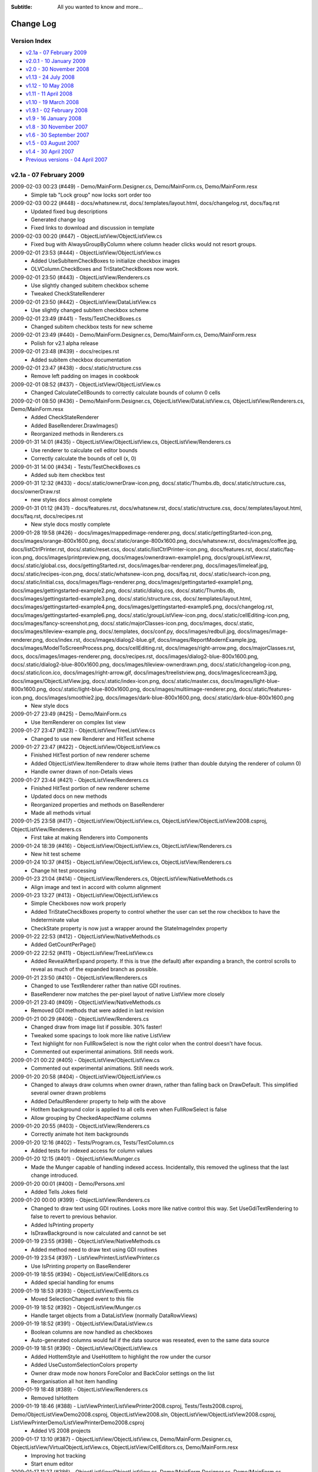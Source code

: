 .. -*- coding: UTF-8 -*-

:Subtitle: All you wanted to know and more...

.. _changelog:

Change Log
==========

Version Index
-------------
* `v2.1a - 07 February 2009`_
* `v2.0.1 - 10 January 2009`_
* `v2.0 - 30 November 2008`_
* `v1.13 - 24 July 2008`_
* `v1.12 - 10 May 2008`_
* `v1.11 - 11 April 2008`_
* `v1.10 - 19 March 2008`_
* `v1.9.1 - 02 February 2008`_
* `v1.9 - 16 January 2008`_
* `v1.8 - 30 November 2007`_
* `v1.6 - 30 September 2007`_
* `v1.5 - 03 August 2007`_
* `v1.4 - 30 April 2007`_
* `Previous versions - 04 April 2007`_


v2.1a - 07 February 2009
------------------------

2009-02-03 00:23 (#449) - Demo/MainForm.Designer.cs, Demo/MainForm.cs, Demo/MainForm.resx
  - Simple tab "Lock group" now locks sort order too

2009-02-03 00:22 (#448) - docs/whatsnew.rst, docs/.templates/layout.html, docs/changelog.rst, docs/faq.rst
  - Updated fixed bug descriptions
  - Generated change log
  - Fixed links to download and discussion in template

2009-02-03 00:20 (#447) - ObjectListView/ObjectListView.cs
  - Fixed bug with AlwaysGroupByColumn where column header clicks would not resort groups.

2009-02-01 23:53 (#444) - ObjectListView/ObjectListView.cs
  - Added UseSubItemCheckBoxes to initialize checkbox images
  - OLVColumn.CheckBoxes and TriStateCheckBoxes now work.

2009-02-01 23:50 (#443) - ObjectListView/Renderers.cs
  - Use slightly changed subitem checkbox scheme
  - Tweaked CheckStateRenderer

2009-02-01 23:50 (#442) - ObjectListView/DataListView.cs
  - Use slightly changed subitem checkbox scheme

2009-02-01 23:49 (#441) - Tests/TestCheckBoxes.cs
  - Changed subitem checkbox tests for new scheme

2009-02-01 23:49 (#440) - Demo/MainForm.Designer.cs, Demo/MainForm.cs, Demo/MainForm.resx
  - Polish for v2.1 alpha release

2009-02-01 23:48 (#439) - docs/recipes.rst
  - Added subitem checkbox documentation

2009-02-01 23:47 (#438) - docs/.static/structure.css
  - Remove left padding on images in cookbook

2009-02-01 08:52 (#437) - ObjectListView/ObjectListView.cs
  - Changed CalculateCellBounds to correctly calculate bounds of column 0 cells

2009-02-01 08:50 (#436) - Demo/MainForm.Designer.cs, ObjectListView/DataListView.cs, ObjectListView/Renderers.cs, Demo/MainForm.resx
  - Added CheckStateRenderer
  - Added BaseRenderer.DrawImages()
  - Reorganized methods in Renderers.cs

2009-01-31 14:01 (#435) - ObjectListView/ObjectListView.cs, ObjectListView/Renderers.cs
  - Use renderer to calculate cell editor bounds
  - Correctly calculate the bounds of cell (x, 0)

2009-01-31 14:00 (#434) - Tests/TestCheckBoxes.cs
  - Added sub item checkbox test

2009-01-31 12:32 (#433) - docs/.static/ownerDraw-icon.png, docs/.static/Thumbs.db, docs/.static/structure.css, docs/ownerDraw.rst
  - new styles docs almost complete

2009-01-31 01:12 (#431) - docs/features.rst, docs/whatsnew.rst, docs/.static/structure.css, docs/.templates/layout.html, docs/faq.rst, docs/recipes.rst
  - New style docs mostly complete

2009-01-28 19:58 (#426) - docs/images/mappedimage-renderer.png, docs/.static/gettingStarted-icon.png, docs/images/orange-800x1600.png, docs/.static/orange-800x1600.png, docs/whatsnew.rst, docs/images/coffee.jpg, docs/listCtrlPrinter.rst, docs/.static/reset.css, docs/.static/listCtrlPrinter-icon.png, docs/features.rst, docs/.static/faq-icon.png, docs/images/printpreview.png, docs/images/ownerdrawn-example1.png, docs/groupListView.rst, docs/.static/global.css, docs/gettingStarted.rst, docs/images/bar-renderer.png, docs/images/limeleaf.jpg, docs/.static/recipes-icon.png, docs/.static/whatsnew-icon.png, docs/faq.rst, docs/.static/search-icon.png, docs/.static/initial.css, docs/images/flags-renderer.png, docs/images/gettingstarted-example1.png, docs/images/gettingstarted-example2.png, docs/.static/dialog.css, docs/.static/Thumbs.db, docs/images/gettingstarted-example3.png, docs/.static/structure.css, docs/.templates/layout.html, docs/images/gettingstarted-example4.png, docs/images/gettingstarted-example5.png, docs/changelog.rst, docs/images/gettingstarted-example6.png, docs/.static/groupListView-icon.png, docs/.static/cellEditing-icon.png, docs/images/fancy-screenshot.png, docs/.static/majorClasses-icon.png, docs/images, docs/.static, docs/images/tileview-example.png, docs/.templates, docs/conf.py, docs/images/redbull.jpg, docs/images/image-renderer.png, docs/index.rst, docs/images/dialog2-blue.gif, docs/images/ReportModernExample.jpg, docs/images/ModelToScreenProcess.png, docs/cellEditing.rst, docs/images/right-arrow.png, docs/majorClasses.rst, docs, docs/images/images-renderer.png, docs/recipes.rst, docs/images/dialog2-blue-800x1600.png, docs/.static/dialog2-blue-800x1600.png, docs/images/tileview-ownerdrawn.png, docs/.static/changelog-icon.png, docs/.static/icon.ico, docs/images/right-arrow.gif, docs/images/treelistview.png, docs/images/icecream3.jpg, docs/images/ObjectListView.jpg, docs/.static/index-icon.png, docs/.static/master.css, docs/images/light-blue-800x1600.png, docs/.static/light-blue-800x1600.png, docs/images/multiimage-renderer.png, docs/.static/features-icon.png, docs/images/smoothie2.jpg, docs/images/dark-blue-800x1600.png, docs/.static/dark-blue-800x1600.png
  - New style docs

2009-01-27 23:49 (#425) - Demo/MainForm.cs
  - Use ItemRenderer on complex list view

2009-01-27 23:47 (#423) - ObjectListView/TreeListView.cs
  - Changed to use new Renderer and HitTest scheme

2009-01-27 23:47 (#422) - ObjectListView/ObjectListView.cs
  - Finished HitTest portion of new renderer scheme
  - Added ObjectListView.ItemRenderer to draw whole items (rather than double dutying the renderer of column 0)
  - Handle owner drawn of non-Details views

2009-01-27 23:44 (#421) - ObjectListView/Renderers.cs
  - Finished HitTest portion of new renderer scheme
  - Updated docs on new methods
  - Reorganized properties and methods on BaseRenderer
  - Made all methods virtual

2009-01-25 23:58 (#417) - ObjectListView/ObjectListView.cs, ObjectListView/ObjectListView2008.csproj, ObjectListView/Renderers.cs
  - First take at making Renderers into Components

2009-01-24 18:39 (#416) - ObjectListView/ObjectListView.cs, ObjectListView/Renderers.cs
  - New hit test scheme

2009-01-24 10:37 (#415) - ObjectListView/ObjectListView.cs, ObjectListView/Renderers.cs
  - Change hit test processing

2009-01-23 21:04 (#414) - ObjectListView/Renderers.cs, ObjectListView/NativeMethods.cs
  - Align image and text in accord with column alignment

2009-01-23 13:27 (#413) - ObjectListView/ObjectListView.cs
  - Simple Checkboxes now work properly
  - Added TriStateCheckBoxes property to control whether the user can set the row checkbox to have the Indeterminate value
  - CheckState property is now just a wrapper around the StateImageIndex property

2009-01-22 22:53 (#412) - ObjectListView/NativeMethods.cs
  - Added GetCountPerPage()

2009-01-22 22:52 (#411) - ObjectListView/TreeListView.cs
  - Added RevealAfterExpand property. If this is true (the default) after expanding a branch, the control scrolls to reveal as much of the expanded branch as possible.

2009-01-21 23:50 (#410) - ObjectListView/Renderers.cs
  - Changed to use TextRenderer rather than native GDI routines.
  - BaseRenderer now matches the per-pixel layout of native ListView more closely

2009-01-21 23:40 (#409) - ObjectListView/NativeMethods.cs
  - Removed GDI methods that were added in last revision

2009-01-21 00:29 (#406) - ObjectListView/Renderers.cs
  - Changed draw from image list if possible. 30% faster!
  - Tweaked some spacings to look more like native ListView
  - Text highlight for non FullRowSelect is now the right color when the control doesn't have focus.
  - Commented out experimental animations. Still needs work.

2009-01-21 00:22 (#405) - ObjectListView/ObjectListView.cs
  - Commented out experimental animations. Still needs work.

2009-01-20 20:58 (#404) - ObjectListView/ObjectListView.cs
  - Changed to always draw columns when owner drawn, rather than falling back on DrawDefault. This simplified several owner drawn problems
  - Added DefaultRenderer property to help with the above
  - HotItem background color is applied to all cells even when FullRowSelect is false
  - Allow grouping by CheckedAspectName columns

2009-01-20 20:55 (#403) - ObjectListView/Renderers.cs
  - Correctly animate hot item backgrounds

2009-01-20 12:16 (#402) - Tests/Program.cs, Tests/TestColumn.cs
  - Added tests for indexed access for column values

2009-01-20 12:15 (#401) - ObjectListView/Munger.cs
  - Made the Munger capable of handling indexed access. Incidentally, this removed the ugliness that the last change introduced.

2009-01-20 00:01 (#400) - Demo/Persons.xml
  - Added Tells Jokes field

2009-01-20 00:00 (#399) - ObjectListView/Renderers.cs
  - Changed to draw text using GDI routines. Looks more like native control this way. Set UseGdiTextRendering to false to revert to previous behavior.
  - Added IsPrinting property
  - IsDrawBackground is now calculated and cannot be set

2009-01-19 23:55 (#398) - ObjectListView/NativeMethods.cs
  - Added method need to draw text using GDI routines

2009-01-19 23:54 (#397) - ListViewPrinter/ListViewPrinter.cs
  - Use IsPrinting property on BaseRenderer

2009-01-19 18:55 (#394) - ObjectListView/CellEditors.cs
  - Added special handling for enums

2009-01-19 18:53 (#393) - ObjectListView/Events.cs
  - Moved SelectionChanged event to this file

2009-01-19 18:52 (#392) - ObjectListView/Munger.cs
  - Handle target objects from a DataListView (normally DataRowViews)

2009-01-19 18:52 (#391) - ObjectListView/DataListView.cs
  - Boolean columns are now handled as checkboxes
  - Auto-generated columns would fail if the data source was reseated, even to the same data source

2009-01-19 18:51 (#390) - ObjectListView/ObjectListView.cs
  - Added HotItemStyle and UseHotItem to highlight the row under the cursor
  - Added UseCustomSelectionColors property
  - Owner draw mode now honors ForeColor and BackColor settings on the list
  - Reorganisation all hot item handling

2009-01-19 18:48 (#389) - ObjectListView/Renderers.cs
  - Removed IsHotItem

2009-01-19 18:46 (#388) - ListViewPrinter/ListViewPrinter2008.csproj, Tests/Tests2008.csproj, Demo/ObjectListViewDemo2008.csproj, ObjectListView2008.sln, ObjectListView/ObjectListView2008.csproj, ListViewPrinterDemo/ListViewPrinterDemo2008.csproj
  - Added VS 2008 projects

2009-01-17 13:10 (#387) - ObjectListView/ObjectListView.cs, Demo/MainForm.Designer.cs, ObjectListView/VirtualObjectListView.cs, ObjectListView/CellEditors.cs, Demo/MainForm.resx
  - Improving hot tracking
  - Start enum editor

2009-01-17 11:27 (#386) - ObjectListView/ObjectListView.cs, Demo/MainForm.Designer.cs, Demo/MainForm.cs, ObjectListView/Renderers.cs
  - Polishing subitem checkboxes

2009-01-17 00:04 (#385) - ObjectListView/ObjectListView.cs, Demo/MainForm.Designer.cs, Demo/MainForm.cs, Demo/MainForm.resx
  - Checkboxes on subitems. Take I complete

2009-01-16 10:21 (#381) - ObjectListView/Renderers.cs
  - Changed the vertical position of owner drawn checkboxes a little

2009-01-16 10:20 (#380) - ObjectListView/ObjectListView.cs, ObjectListView/CellEditors.cs
  - Changed to use EditorRegistry

2009-01-15 19:57 (#379) - ObjectListView/ObjectListView.cs, ObjectListView/VirtualObjectListView.cs, ObjectListView/Renderers.cs
  - First take at animated hot tracking

2009-01-15 16:14 (#378) - ObjectListView/TreeListView.cs
  - Changed TreeRenderer to work with visual styles are disabled

2009-01-11 11:56 (#377) - ObjectListView/ObjectListView.cs
  - Changed to use Equals() method rather than == to compare model objects.



v2.0.1 - 10 January 2009
------------------------

2009-01-10 17:20 (#374) - ObjectListView/Properties/AssemblyInfo.cs
  - Updated to version 2.0.1

2009-01-10 17:07 (#373) - ObjectListView/ObjectListView.cs
  - Made FinishCellEditing public

2009-01-08 23:28 (#372) - Demo/MainForm.Designer.cs, Demo/MainForm.cs, Demo/ObjectListViewDemo.csproj
  - Handle right click on complex list to show EnsureGroupVisible() in action

2009-01-08 23:27 (#371) - ObjectListView/ObjectListView.cs
  - Added EnsureGroupVisible()

2009-01-08 23:26 (#370) - ObjectListView/NativeMethods.cs
  - Added Scroll() method

2009-01-08 18:58 (#369) - Demo/Persons.xml
  - Made one name longer to test cell wrapping

2009-01-08 18:57 (#368) - ObjectListView/ObjectListView.cs
  - Fixed long-standing "multiple columns generated" problem. Thanks to pinkjones for his help with solving this one!
  - Made all public and protected methods virtual
  - PossibleFinishCellEditing and CancelCellEditing are now public

2009-01-08 18:51 (#367) - ObjectListView/TreeListView.cs
  - Made all public and protected methods virtual
  - Changed some classes from 'internal' to 'protected' so that they can be accessed by subclasses of TreeListView.

2009-01-08 18:50 (#366) - ObjectListView/Renderers.cs
  - Made all public and protected methods virtual

2009-01-08 18:50 (#365) - ObjectListView/DataListView.cs, ObjectListView/TypedObjectListView.cs, ObjectListView/VirtualObjectListView.cs, ObjectListView/FastObjectListView.cs
  - Made all public and protected methods virtual

2008-12-29 12:17 (#364) - ObjectListView/Renderers.cs
  - Render text correctly when HideSelection is true.

2008-12-29 12:16 (#363) - ObjectListView/TreeListView.cs
  - Minor documentation change

2008-12-29 11:18 (#362) - ObjectListView/ObjectListView.cs
  - Added Description for RowHeight property

2008-12-29 11:17 (#361) - ObjectListView/Renderers.cs
  - BaseRenderer now works correctly in all Views

2008-12-23 23:10 (#360) - ObjectListView/TreeListView.cs
  - Added UseWaitCursorWhenExpanding property
  - Fixed connection line problem when there is only a single root
  - Made TreeRenderer public so that it can be subclassed

2008-12-23 23:08 (#359) - ObjectListView/Renderers.cs
  - Fixed two small bugs in BarRenderer

2008-12-23 00:41 (#358) - ObjectListView/TreeListView.cs
  - Added LinePen property to TreeRenderer to allow the connection drawing pen to be changed
  - Fixed some rendering issues where the text highlight rect was miscalculated
  - Correctly draw connections for single root object

2008-12-23 00:39 (#357) - ObjectListView/Renderers.cs
  - Fixed bug with calculating the height of a custom bar
  - Added a little more space between icon and text

2008-12-23 00:38 (#356) - Demo/MainForm.cs
  - Added comment about how to use LinePen for a TreeRenderer

2008-12-21 00:23 (#355) - ObjectListView/Comparers.cs
  - Fixed bug with group comparisons when a group key was null (SF#2445761)

2008-12-20 23:59 (#353) - ObjectListView/ObjectListView.cs
  - Fixed bug with group comparisons when a group key was null (SF#2445761)

2008-12-20 00:01 (#352) - ObjectListView/ObjectListView.cs
  - Fixed bug with space filling columns and layout events
  - Fixed RowHeight so that it only changes the row height, not the width of the images.

2008-12-19 22:14 (#351) - ListViewPrinter/BrushPenData.cs, ListViewPrinter/ListViewPrinter.cs
  - Hide all obsolete properties from the code generator
  - Correctly set the default value of colors to be Color.Empty

2008-12-10 15:17 (#346) - Demo/MainForm.Designer.cs
  - Generated code no longer includes Color.Empty, since that is the default

2008-12-10 15:17 (#345) - Demo/MainForm.cs
  - Cleaned up TreeListView initialization

2008-12-10 15:16 (#344) - ObjectListView/TreeListView.cs
  - TreeListView now works even when it doesn't have a SmallImageList

2008-12-10 15:15 (#343) - ObjectListView/ObjectListView.cs
  - Handle Backspace key. Resets the seach-by-typing state without delay
  - Made some changes to the column collection editor to try and avoid the multiple column generation problem.
  - Column collection editor now shows the aspect name as well as the column name
  - Updated some documentation

2008-12-07 21:32 (#340) - Demo/MainForm.cs
  - Simplified initialization code

2008-12-07 20:37 (#339) - ObjectListView/VirtualObjectListView.cs
  - Trigger Before/AfterSearching events

2008-12-07 20:36 (#338) - ObjectListView/TreeListView.cs
  - Search-by-typing now works

2008-12-07 20:36 (#337) - ObjectListView/ObjectListView.cs
  - Search-by-typing now works when showing groups
  - Added BeforeSearching and AfterSearching events which are triggered when the user types into the list.
  - Added secondary sort information to Before/AfterSorting events
  - Reorganized group sorting code. Now triggers Sorting events.
  - Added GetItemIndexInDisplayOrder()
  - Tweaked in the interaction of the column editor with the IDE so that we (normally) don't rely on a hack to find the owning ObjectListView
  - Changed all 'DefaultValue(typeof(Color), "Empty")' to 'DefaultValue(typeof(Color), "")' since the first does not given Color.Empty as I thought, but the second does.

2008-12-07 20:34 (#335) - ObjectListView/Events.cs
  - Added BeforeSearching and AfterSearching events



v2.0 - 30 November 2008
-----------------------

2008-11-29 09:43 (#330) - Demo/MainForm.Designer.cs, Demo/MainForm.cs
  - Simplified Simple Tab by using CheckedAspectName

2008-11-29 09:43 (#329) - Tests/TestCheckBoxes.cs
  - Added tests for CheckedAspectName

2008-11-29 09:42 (#327) - ObjectListView/ObjectListView.cs
  - Added CheckedAspectName to simplify CheckBox handling
  - In the IDE, all ObjectListView behaviours now appear in a "Behavior - ObjectListView" category,

2008-11-29 09:41 (#326) - ObjectListView/HeaderControl.cs
  - Simplified implementation

2008-11-29 09:41 (#325) - ObjectListView/Events.cs
  - In the IDE, all ObjectListView behaviours now appear in a "Behavior - ObjectListView" category,

2008-11-29 08:38 (#324) - Demo/MainForm.Designer.cs, Demo/MainForm.cs, Demo/MainForm.resx
  - Added code that shows tooltips and custom selection colors

2008-11-29 08:36 (#323) - Tests/Program.cs, Tests/TestColumn.cs, Tests/TestSorting.cs
  - Added tests for updating values via OLVColumn

2008-11-28 18:26 (#322) - ObjectListView/Munger.cs, ObjectListView/ObjectListView.cs, ObjectListView/ObjectListView.csproj
  - Broke Reflection mechanism into Munger class

2008-11-28 13:54 (#320) - ObjectListView/NativeMethods.cs
  - Added WINDOWPOS
  - Remove several unused methods and corrected some return types [FXCOP]

2008-11-28 13:53 (#319) - ObjectListView/HeaderControl.cs
  - Made HeaderControl disposable [FXCCOP]
  - Changed several GetXXX() methods to properties [FXCCOP]

2008-11-28 13:51 (#318) - ObjectListView/Comparers.cs
  - Removed some redundant casts
  - Added StringComparison.CurrentCultureIgnoreCase to several string comparisons

2008-11-28 13:50 (#317) - ObjectListView/ObjectListView.cs
  - Fixed long standing bug with horizontal scrollbar when shrinking the window (thanks to Bartosz Borowik)
  - Fixed some more redundant casts [FXCOP]

2008-11-27 15:56 (#315) - ObjectListView/TreeListView.cs
  - Corrected calculation of expand/collapse icon (SF#2338819)
  - Fixed ugliness with dotted lines in renderer (SF#2332889)
  - Fixed problem with custom selection colors (SF#2338805)
  - Don't autoexpand branches when they are refreshed

2008-11-27 15:53 (#314) - ObjectListView/TypedObjectListView.cs
  - Added tool tip getting properties

2008-11-26 23:19 (#313) - ObjectListView2008.sln
  - Added VS 2008 format solution

2008-11-25 23:42 (#312) - ObjectListView/ObjectListView.cs, ObjectListView/ObjectListView.csproj, ObjectListView/HeaderControl.cs, ObjectListView/NativeMethods.cs
  - Added support for cell and header tool tips
  - Delay making the HeaderControl until after the ObjectListView is completely created
  - Moved comparers to Comparers.cs

2008-11-25 23:39 (#311) - ObjectListView/Comparers.cs
  - Collected all Comparers

2008-11-25 23:39 (#310) - ObjectListView/FastObjectListView.cs
  - Moved ModelObjectComparer to Comparers.cs file

2008-11-25 16:47 (#309) - ObjectListView/ObjectListView.cs, ObjectListView/NativeMethods.cs
  - First take at custom tooltips for headers and cells

2008-11-23 20:21 (#308) - ObjectListView/ObjectListView.cs
  - Preserve selection on virtual lists when sorting

2008-11-23 20:20 (#307) - ObjectListView/VirtualObjectListView.cs
  - Maintain sort order after adding objects
  - Changed column header click handling since ObjectListView now preserves selection when sorting

2008-11-23 20:18 (#306) - ObjectListView/Properties/AssemblyInfo.cs
  - Changed version number to 2.0.x

2008-11-23 20:18 (#305) - Tests/TestSorting.cs
  - Added tests for sorting events
  - Added tests for preserving selection

2008-11-23 20:17 (#304) - ListViewPrinterDemo/Form1.Designer.cs, ListViewPrinterDemo/Form1.cs
  - Made compatible with ListViewPrinter v2.0

2008-11-23 20:17 (#303) - ListViewPrinter/ListViewPrinter.csproj, ListViewPrinter/Properties/AssemblyInfo.cs, ListViewPrinter/ListViewPrinter.cs
  - Added more compatibility methods/Properties
  - Changed version number

2008-11-22 14:00 (#301) - Demo/MainForm.Designer.cs
  - Added Refresh Selected button to treeListView tab

2008-11-22 13:59 (#300) - Tests/MainForm.Designer.cs, Tests/Program.cs, Tests/Tests.csproj, Tests/TestSorting.cs, Tests/Person.cs
  - Added sorting tests

2008-11-22 13:58 (#299) - ObjectListView/ObjectListView.cs
  - Fixed bug where enabling grouping when there was not a sort column would not produce a grouped list. Grouping column now defaults to column 0.
  - Added ability to search by sort column to ObjectListView. Unified this with ability that was already in VirtualObjectListView
  - Objects property now always returns the objects of a control, even in virtual mode
  - Made ColumnComparer public so it can be used elsewhere

2008-11-22 13:54 (#298) - ObjectListView/NativeMethods.cs
  - Added search-by-typing structures NMLVFINDITEM, LVFINDITEM

2008-11-22 13:53 (#297) - ObjectListView/Events.cs
  - Moved ColumnRightClick event to here

2008-11-22 13:53 (#296) - ObjectListView/VirtualObjectListView.cs
  - Moved  IsSearchOnSortColumn to base class
  - Unified search-by-typing with ObjectListView

2008-11-20 00:01 (#295) - ObjectListView.sln
  - Added tests project to solution

2008-11-20 00:01 (#294) - Demo/MainForm.Designer.cs, Demo/MainForm.cs, Demo/MainForm.resx
  - Cleaned up tree list view demo a little

2008-11-20 00:00 (#293) - Tests/TestTreeView.cs
  - Test that selection is preserved when expanding or collapsing

2008-11-19 23:59 (#292) - ObjectListView/ObjectListView.cs
  - Fixed bug in ChangeToFilteredColumns() where DisplayOrder was not always restored correctly

2008-11-19 23:58 (#291) - ObjectListView/VirtualObjectListView.cs
  - Fixed some caching issues
  - Check upper bound on item index when selecting objects

2008-11-19 23:56 (#290) - ObjectListView/TreeListView.cs
  - AddObjects() and RemoveObjects() now operate on the root collection
  - Expand/collapse now preserve the selection -- more or less :)
  - Overrode RefreshObjects() to rebuild the given objects and their children

2008-11-18 13:19 (#280) - ListViewPrinterDemo/ListViewPrinterDemo.csproj, , Tests/TestTreeView.cs, ListViewPrinter/BrushForm.resx, Tests/AssemblyInfo.cs, ObjectListView/TypedObjectListView.cs, ObjectListView/VirtualObjectListView.cs, ListViewPrinter/Properties, ListViewPrinterDemo/Form1.cs, ObjectListView/ObjectListView.FxCop, ObjectListView/NativeMethods.cs, ListViewPrinterDemo/Properties, ObjectListView/FastObjectListView.cs, Demo/MainForm.resx, Tests/Program.cs, ObjectListView.shfb, Tests/TestCheckBoxes.cs, ListViewPrinter/BrushForm.cs, Demo/ObjectListViewDemo.csproj, ObjectListView/TreeListView.cs, ListViewPrinter/ListViewPrinter.cs, ObjectListView/Properties, Tests/MainForm.resx, ListViewPrinter/BrushPen.DesignTime.cs, ObjectListView/CustomDictionary.xml, ListViewPrinter/BrushPenData.cs, ObjectListView/ObjectListView.cs, Demo/MainForm.Designer.cs, Demo/Resource1.Designer.cs, Demo/MainForm.cs, ObjectListView/DataListView.cs, Tests/TestColumn.cs, Tests/Tests.csproj, ObjectListView/Events.cs, ListViewPrinter/RuntimePropertiesObject.cs, ListViewPrinterDemo/Form1.Designer.cs, ListViewPrinterDemo/Persons.xml, ObjectListView/CellEditors.cs, Tests/TestBasics.cs, ObjectListView/ObjectListView.shfb, Tests/Person.cs, Tests/MainForm.Designer.cs, Tests/MainForm.cs, Demo/ColumnSelectionForm.cs, Tests/SetupTestSuite.cs, Tests/OLVTests.nunit, ListViewPrinter/ListViewPrinter.csproj, ListViewPrinterDemo/Form1.resx, ListViewPrinter/BrushForm.Designer.cs, ObjectListView/ObjectListView.csproj, ListViewPrinterDemo/Resources, ObjectListView/Renderers.cs, ListViewPrinterDemo/Program.cs, Tests/TestSelection.cs, Demo/ShellUtilities.cs
  - Changed project structure for v2.0

2008-09-16 22:08 (#188) - ObjectListViewDemo.csproj, TypedObjectListView.cs
  - Added first take at strongly typed wrapper for OLV

2008-09-16 22:07 (#187) - MainForm.cs
  - First attempt at using strongly typed wrapper on OLV

2008-09-16 22:07 (#186) - ObjectListView.cs
  - If LastSortOrder is None when adding objects, don't force a resort.
  - Catch and ignore some problems with setting TopIndex on FastObjectListViews.
  - Sort columns by display order, rather than alphabetically



v1.13 - 24 July 2008
--------------------

2008-07-23 17:29 (#183) - MainForm.Designer.cs, MainForm.cs
  - Corrected small bug in BusinessCardRenderer

2008-07-23 17:21 (#182) - ObjectListView.cs
  - Consistently use copy-on-write semantics with Add/RemoveObject methods

2008-07-11 08:35 (#181) - MainForm.resx, MainForm.Designer.cs, MainForm.cs
  - Added code for cell validating on complex tab

2008-07-11 08:34 (#180) - ObjectListView.cs
  - Added LastSortColumn and LastSortOrder properties
  - Made SORT_INDICATOR_UP_KEY and SORT_INDICATOR_DOWN_KEY public

2008-07-11 01:05 (#179) - ObjectListView.cs
  - Enable validation on cell editors through a CellEditValidating event.

2008-07-09 19:48 (#178) - ObjectListView.cs
  - Added HeaderControl.Handle property

2008-06-24 00:10 (#177) - MainForm.resx, MainForm.Designer.cs, MainForm.cs
  - Added "Lock Groups" checkbox

2008-06-24 00:08 (#176) - ObjectListView.cs
  - Broke the more generally useful CopyObjectsToClipboard() method out of CopySelectionToClipboard()

2008-06-23 22:02 (#175) - ObjectListView.cs
  - Allow check boxes on FastObjectListViews
  - Added AlwaysGroupByColumn and AlwaysGroupBySortOrder
  - Don't do our context menu processing when in design mode
  - Separate showing and building our context menu so that the building can be used externally

2008-06-07 19:43 (#174) - ObjectListView.cs, MainForm.resx, MainForm.Designer.cs, MainForm.cs
  - First take at maing checkboxes work on virtual lists
  - Added RefreshItem() to virtua list

2008-06-02 19:01 (#173) - ObjectListView.cs
  - Corrected bug when setting SelectedIndex
  - Optimized getters for DataListView

2008-05-11 23:14 (#172) - MainForm.resx, MainForm.Designer.cs, MainForm.cs
  - Enable custom selection colors on data list view

2008-05-11 23:10 (#171) - ObjectListView.cs
  - Allow selection foreground and background colors to be changed.



v1.12 - 10 May 2008
-------------------

2008-05-09 11:04 (#169) - ObjectListView.cs
  - v1.12 released

2008-05-09 10:17 (#168) - ObjectListView.cs
  - Made the ObjectsAsList property protected
  - Placed UpdateSpaceFillingColumnsWhenDraggingColumnDivider into Behavior category

2008-05-09 09:26 (#167) - MainForm.resx, MainForm.Designer.cs, MainForm.cs
  - Changed to use OptionalRender method in BusinessCardRenderer

2008-05-08 16:04 (#166) - ObjectListView.cs
  - Changed RenderWithDefault to OptionalRender
  - Reversed sense of boolean returned from OptionalRender

2008-05-07 23:54 (#165) - MainForm.resx, MainForm.Designer.cs, MainForm.cs
  - Added context menu to Simple list to test that it works
  - Changed BusinessCardRenderer a little

2008-05-07 23:53 (#164) - ObjectListView.cs
  - Column selection context menu now appears even when the ObjectListView has it's own context menu installed.
  - Fix bug with owner drawing of non-detaila view.

2008-05-06 00:09 (#163) - Photos/mb.png, Photos/ns.png, Photos/cp.png, Photos/sp.png, Photos/cr.png, Photos/gp.png, Photos/es.png, Photos/gab.png, Photos/jp.png, Photos/ak.png, Photos/jr.png, Photos/sj.png
  - Smaller images please

2008-05-05 23:58 (#162) - ObjectListView.cs, ObjectListViewDemo.csproj, MainForm.resx, MainForm.Designer.cs, MainForm.cs
  - Non detail views can now be owner drawn. The renderer installed for primary column is given the chance to render the whole item.
  - BREAKING CHANGE: RenderDelegate now returns a bool to indicate if default rendering should be done. Previously returned void.
  - Added BusinessCardRenderer to Complex tab as an example of owner drawing in Tile view

2008-05-05 23:46 (#161) - Photos/mb.png, Photos/ns.png, Photos/cp.png, Photos/sp.png, Photos/cr.png, Photos/gp.png, Photos/es.png, Photos/gab.png, Photos/jp.png, Photos/ak.png, Photos/jr.png, Photos/sj.png, Photos
  - Photos to demonstrate BusinessCardRenderer

2008-05-04 22:08 (#160) - MainForm.resx, MainForm.Designer.cs, MainForm.cs
  - Added code to test AddObjects()/RemoveObjects()

2008-05-04 22:08 (#159) - ObjectListView.cs
  - Made AddObjects() and RemoveObjects() work for all flavours (or at least not crash)
  - Changed cell editing to use values directly when the values are Strings. Previously, values were always handed to the AspectToStringConverter.
  - When editing a cell, tabbing no longer tries to edit the next subitem when not in details view!
  - MappedImageRenderer can now handle a Aspects that return a collection of values. Each value will be drawn as its own image.
  - Fixed bug with clearing virtual lists that has been scrolled vertically
  - Made TopItemIndex work with virtual lists.

2008-05-04 22:06 (#158) - ListViewPrinter.cs, ShellUtilities.cs, COPYING, ColumnSelectionForm.cs
  - Made sure that all public and protected methods have at least some form of comment

2008-05-02 00:19 (#157) - MainForm.resx, MainForm.Designer.cs, MainForm.cs
  - Added examples of using AddObjects() and RemoveObjects()

2008-05-02 00:18 (#156) - ObjectListView.cs
  - Added AddObjects() and RemoveObjects() to allow faster mods to the list
  - Reorganised public properties. Now alphabetical.
  - Made the class ObjectListViewState internal, as it always should have been.

2008-05-01 14:16 (#155) - ObjectListView.cs
  - Added GPLv3 text

2008-05-01 13:48 (#153) - ObjectListView.cs
  - Updated documentation on CustomSorter property

2008-05-01 09:06 (#152) - ListViewPrinter.cs, ObjectListView.shfb, ObjectListView.cs, ObjectListViewDemo.csproj, MainForm.cs
  - Minor formatting and documentation changes

2008-04-30 08:56 (#151) - ObjectListView.cs, MainForm.resx
  - Preserve scroll position when building the list or changing columns.
  - Added TopItemIndex property. Due to problems with the underlying control, this property is not always reliable.

2008-04-28 22:43 (#150) - ObjectListView.cs, MainForm.resx, MainForm.Designer.cs
  - Added ColumnRightClick event.
  - Made the assembly CLS-compliant.
  - Added SelectedIndex property
  - Made all NativeMethods 64-bit correct

2008-04-13 14:21 (#149) - ListViewPrinter.cs, AssemblyInfo.cs, ObjectListView.cs
  - Made CLS compliant

2008-04-12 23:04 (#148) - ObjectListView.cs
  - Remove unwanted WriteLine's

2008-04-12 23:02 (#147) - ObjectListView.cs
  - Changed HandleHeaderRightClick() to have a columnIndex parameter, which tells which column was right-clicked



v1.11 - 11 April 2008
---------------------

2008-04-10 08:50 (#146) - ObjectListView.cs
  - Minor code improvements

2008-04-01 23:05 (#145) - MainForm.resx, MainForm.Designer.cs, MainForm.cs
  - Added code to test SaveState() and RestoreState()

2008-04-01 23:05 (#144) - ObjectListView.cs
  - Added SaveState() and RestoreState()
  - When cell editing, scrolling with a mouse wheel now ends the edit operation.

2008-03-26 23:43 (#142) - ObjectListView.shfb, ListViewPrinter.cs, ObjectListView.cs, ObjectListViewDemo.csproj, MainForm.resx, MainForm.Designer.cs, MainForm.cs
  - Merged Mono changes back into trunk
  - Fixed a funny interaction between cell editing and space filling columns

2008-03-26 22:31 (#141) - ObjectListView.cs
  - Update some methods and docs that I missed last time about changing proportional to space filling

2008-03-26 00:15 (#139) - ObjectListView.shfb, ObjectListView.cs, ObjectListViewDemo.csproj, MainForm.resx, MainForm.Designer.cs, MainForm.cs
  - Add space filling columns
  - Remove most <code></code> brackets from docs because that tag doesn't do what I thought.



v1.10 - 19 March 2008
---------------------

2008-03-16 21:35 (#137) - AssemblyInfo.cs
  - Changed version number

2008-03-16 21:34 (#136) - ObjectListView.cs
  - Made some more methods thread safe.
  - Added some methods suggested by Chris Marlowe (thanks for the suggestions Chris)
  - - ClearObjects()
  - - GetCheckedObject(), GetCheckedObjects()
  - - GetItemAt() variation that gets both the item and the column under a point

2008-03-12 10:40 (#135) - MainForm.resx, MainForm.Designer.cs
  - Before Mono migration

2008-03-12 10:39 (#134) - ObjectListView.cs
  - Added CorrectSubItemBackColors()

2008-02-03 10:30 (#132) - MainForm.resx, MainForm.Designer.cs, MainForm.cs
  - v1.9.1

2008-02-03 10:30 (#131) - ObjectListView.cs
  - Fixed bug that caused owner-drawn virtual lists to use 100% CPU
  - Added FlagRenderer to help draw bitwise-OR'ed flag values
  - Fixed bug (introduced in v1.9) that made alternate row colour with groups not quite right
  - Ensure that DesignerSerializationVisibility.Hidden is set on all non-browsable properties
  - Make sure that sort indicators are shown after changing which columns are visible
  - Added FastObjectListView



v1.9.1 - 02 February 2008
-------------------------

2008-01-19 20:41 (#129) - ObjectListView.cs
  - v1.9.0.2 but released to CodeProject as v1.9

2008-01-19 20:37 (#128) - ObjectListView.cs
  - v1.9.0.1 but was released to CodeProject as v1.9

2008-01-19 11:24 (#127) - ObjectListView.cs, ObjectListViewDemo.csproj, ShellUtilities.cs, MainForm.resx, MainForm.Designer.cs, MainForm.cs
  - v1.9

2008-01-18 00:04 (#125) - ObjectListView.cs, MainForm.resx, MainForm.Designer.cs, MainForm.cs
  - First take at IncrementalUpdate()

2008-01-17 00:33 (#124) - ListViewPrinter.cs, MainForm.resx, ColumnSelectionForm.cs, MainForm.Designer.cs, MainForm.cs
  - Candidate for v1.9

2008-01-17 00:33 (#123) - ObjectListView.cs
  - Added right click on columns to choose columns
  - Added ImagesRenderer
  - Batch the adding of list items (15% faster)
  - Redraw the control EmptyListMsg changes
  - Made RefreshObject/s thread safe



v1.9 - 16 January 2008
----------------------

2007-12-13 23:57 (#121) - ColumnSelectionForm.Designer.cs, ColumnSelectionForm.cs
  - Use new check box support in ObjectListView

2007-12-13 23:57 (#120) - ObjectListView.cs
  - Support for check boxes
  - Cleanup some column hiding code

2007-12-11 23:24 (#119) - ColumnSelectionForm.resx, ColumnSelectionForm.Designer.cs, ColumnSelectionForm.cs
  - Allow user to select which columns are visible, and in which order they should be displayed

2007-12-11 23:23 (#118) - ObjectListView.cs, ObjectListViewDemo.csproj
  - Added ability to make some columns hidden
  - Made ObjectListView and OLVColumn both partial classes

2007-12-11 23:15 (#117) - MainForm.Designer.cs, MainForm.cs
  - Added column selection button



v1.8 - 30 November 2007
-----------------------

2007-11-30 19:21 (#113) - ObjectListView.cs
  - Trigger CellEditFinishing when the user cancels editing
  - Correctly calculate the background color of a cell when the listview doesn't have the focus

2007-11-30 19:19 (#112) - MainForm.Designer.cs, MainForm.cs
  - Set correct tab order on all pages

2007-11-29 21:32 (#110) - ObjectListView.cs
  - Allow renderers to wrap text (only used when printing)

2007-11-29 21:31 (#109) - ListViewPrinter.cs
  - Made list cells able to wrap
  - Handle items having less subitems than there are columns

2007-11-29 10:45 (#108) - ObjectListView.cs, MainForm.resx, MainForm.Designer.cs, MainForm.cs
  - Cell editing complete
  - Handle RTL layout

2007-11-25 14:44 (#107) - MainForm.Designer.cs, MainForm.cs
  - Allow user to control the editability of the list views

2007-11-25 14:44 (#106) - ObjectListView.cs
  - Intercept Enter and Escape rather than relying on key events, since some controls (like ComboBox) don't trigger them.
  - Refactored some code and improved some comments

2007-11-24 14:21 (#102) - MainForm.cs
  - Test out cell editing events
  - Added some AspectPutters
  - Added CanTellJokes boolean field to test handling of booleans

2007-11-24 14:19 (#101) - ObjectListView.cs
  - Added SelectionChanged event
  - Added GetItem() and GetItemCount() and used everywhere to help compatibility with virtual list
  - Added GetModelObject()
  - Documented cell editing methods
  - Use AutoCompleteCellEditor as default cell editor
  - Put cell editing events into "Behavior" category

2007-11-24 14:14 (#100) - ListViewPrinter.cs
  - Fixed bug where icon was overdrawn by background

2007-11-21 09:40 (#97) - ObjectListView.cs
  - Cell editing working. Still needs docs

2007-11-21 09:38 (#96) - ListViewPrinter.cs
  - Changed to use DefaultValue(typeof(Color), "Empty")

2007-11-17 15:14 (#94) - ObjectListView.cs
  - Don't sort group items if the lastSortOrder is None

2007-11-13 13:30 (#93) - ObjectListView.cs
  - Correctly draw background of text of selected item
  - Fixed interaction between ListViewPrinter and owner-drawn mode

2007-11-13 13:27 (#91) - ListViewPrinter.cs
  - Fixed bug with page handling
  - Fixed some problem with text formatting

2007-11-10 16:16 (#89) - MainForm.cs
  - Refresh the print preview when we switch to that tab
  - Warn when trying to print the virtual list

2007-11-10 16:15 (#88) - Persons.xml
  - Added lots more people

2007-11-10 16:14 (#87) - ObjectListView.cs
  - Handle an image selector of an empty string

2007-11-10 16:14 (#86) - ListViewPrinter.cs
  - Added ability to print list header on top of each page

2007-11-09 11:41 (#82) - ObjectListView.cs
  - Pin column width to valid value when changing min or max values

2007-11-09 11:41 (#81) - ListViewPrinter.cs, MainForm.Designer.cs, MainForm.cs
  - Added support for virtual lists

2007-11-08 21:51 (#79) - MainForm.cs
  - Changed to use Pens for BlockFOrmat

2007-11-08 21:50 (#78) - ListViewPrinter.cs
  - Changed to use Pen internally
  - Lots of other cleanups

2007-11-07 14:50 (#77) - ListViewPrinter.cs, ObjectListView.cs, MainForm.Designer.cs, MainForm.cs
  - Use BlockFormat instance for cells
  - Properly filling row background
  - Corrected miscalculations with borders and text insets

2007-11-05 21:30 (#75) - ListViewPrinter.cs, ObjectListViewDemo.csproj, ShellUtilities.cs, MainForm.resx, MainForm.Designer.cs, MainForm.cs
  - v1.7 release

2007-11-04 22:15 (#73) - ListViewPrinter.cs, MainForm.Designer.cs, MainForm.cs
  - Refactored all formatting

2007-11-03 20:21 (#72) - ListViewPrinter.cs
  - First take a group printing

2007-11-03 14:18 (#71) - ListViewPrinter.cs, MainForm.resx, MainForm.Designer.cs, MainForm.cs
  - ListViewPrinter and example v1.0 complete!

2007-11-03 08:52 (#70) - ListViewPrinter.cs, ObjectListView.cs, ObjectListViewDemo.csproj, MainForm.resx, MainForm.Designer.cs, MainForm.cs
  - ListViewPrinter more or less complete

2007-11-01 21:25 (#69) - ListViewPrinter.cs
  - First basic working version

2007-10-31 19:05 (#68) - ObjectListView.cs, MainForm.resx, MainForm.Designer.cs
  - Tidy up prior to v1.6 release

2007-10-31 08:36 (#67) - ObjectListView.cs, ObjectListViewDemo.csproj, MainForm.resx, MainForm.Designer.cs, MainForm.cs
  - Version 1.6b almost ready

2007-10-30 22:59 (#66) - ObjectListView.cs
  - Improved DataListView

2007-10-17 22:20 (#64) - oject/ObjectListView.html, oject/ObjectListViewDemo.zip, ObjectListViewDemo.csproj, oject/ObjectListView.zip
  - v1.6 release

2007-10-17 22:08 (#63) - ObjectListView.cs, MainForm.resx, MainForm.Designer.cs, MainForm.cs
  - Get ready for 1.6 release

2007-10-06 19:27 (#62) - MainForm.resx, MainForm.Designer.cs, MainForm.cs
  - Give an example of a custom sorter on virtual lists
  - Optimise value getters

2007-10-06 19:18 (#61) - ObjectListView.cs
  - Optimized aspect-to-string conversion. BuildList() 15% faster.
  - Added empty implementation of RefreshObjects() to VirtualObjectListView since
  - RefreshObjects() cannot work on virtual lists.
  - Corrected bug with custom sorter in VirtualObjectListView
  - Corrected image scaling bug in DrawAlignedImage()
  - Allow item count labels on groups to be set per column



v1.6 - 30 September 2007
------------------------

2007-08-20 22:29 (#59) - ObjectListView.cs, MainForm.cs
  - Massive rework of DataListView to make it truly bindable.

2007-08-14 22:31 (#58) - ObjectListView.cs
  - Sync with changes from cmarlow

2007-08-11 11:25 (#50) - ObjectListView.cs, ObjectListViewDemo.csproj, MainForm.resx, MainForm.Designer.cs
  - Added List Empty msg capability



v1.5 - 03 August 2007
---------------------

2007-08-02 23:07 (#48) - ObjectListViewDemo.sln, ObjectListView.cs, ObjectListViewDemo.csproj, MainForm.resx, MainForm.Designer.cs, MainForm.cs
  - v1.5 Release

2007-08-02 23:06 (#47) - AnimatedGifRenderer.cs
  - Last use before being replaced

2007-07-31 14:45 (#43) - AnimatedGifRenderer.cs
  - Change to use Image rather than GifDecoder

2007-07-30 21:07 (#42) - ObjectListViewDemo.sln, ObjectListView.cs, ObjectListViewDemo.csproj, MainForm.resx, Persons.xml, MainForm.Designer.cs, MainForm.cs
  - RowHeight now works
  - AnimatedGifs work - Mark I

2007-07-28 00:10 (#41) - AnimatedGifs/constrct.gif, AnimatedGifs/enter3.gif, GifDecoder.cs, AnimatedGifs/eye~1.gif, AnimatedGifs/free1.gif, ObjectListView.cs, ObjectListViewDemo.csproj, AnimatedGifs/eye2.gif, AnimatedGifRenderer.cs, AnimatedGifs/3dlink1.gif, AnimatedGifs/floppydisk2.gif, AnimatedGifs/cd1.gif, AnimatedGifs/email1.gif, AnimatedGifs/handright.gif, AnimatedGifs/net2.gif, AnimatedGifs/clickhere1.gif, AnimatedGifs/hot1.gif, MainForm.Designer.cs, AnimatedGifs/envelope.gif, AnimatedGifs/exclame.gif, AnimatedGifs/new5.gif, AnimatedGifs/email8.gif, AnimatedGifs/cool3.gif, AnimatedGifs/laptop1.gif, AnimatedGifs/circum.gif, AnimatedGifs/handleft.gif, MainForm.resx, Persons.xml, AnimatedGifs
  - Gif animation now works reasonably well

2007-07-27 10:46 (#40) - ObjectListView.cs, ObjectListViewDemo.csproj, AnimatedGifRenderer.cs, ShellUtilities.cs, MainForm.resx, Persons.xml, MainForm.Designer.cs, MainForm.cs
  - AnimatedGifRenderer mark I working

2007-05-24 09:46 (#38) - ShellUtilities.cs
  - Changed documentation

2007-05-24 09:45 (#37) - ObjectListView.cs
  - Changed "ListViewNative" to "NativeMethods"
  - Made OLVColumn.GetImage() pay attention to ImageIndex and ImageKey properties
  - Improved some documentation

2007-05-03 23:07 (#34) - ObjectListView.cs
  - Freeze control while switching views
  - Handle a null binding source
  - Use SystemColors rather than caching FromKnownColor results

2007-05-03 23:05 (#33) - ObjectListViewDemo.csproj
  - Added ShellUtilities.cs

2007-05-03 23:05 (#32) - MainForm.resx, MainForm.Designer.cs, MainForm.cs
  - Added FileExplorer tab
  - Cleanup event handlers

2007-05-01 16:27 (#31) - ObjectListView.cs
  - Sort by column rather than by index (still not sure about this one!)
  - Swap columns when using tile view

2007-05-01 16:20 (#30) - MainForm.resx, MainForm.Designer.cs, MainForm.cs
  - Add view comboboxes and owner draw check boxes



v1.4 - 30 April 2007
--------------------

2007-04-21 10:19 (#29) - ObjectListView.cs, MainForm.resx, Persons.xml, MainForm.Designer.cs, MainForm.cs
  - Made OwnerDraw optional.
  - Added list sort indicators on columns
  - Moved all native calls to their own class

2007-04-17 23:30 (#26) - ObjectListView.cs, ObjectListViewDemo.csproj, MainForm.resx, MainForm.Designer.cs, MainForm.cs
  - Owner drawing almost complete

2007-04-09 23:49 (#24) - ObjectListView.cs, MainForm.resx, MainForm.Designer.cs, MainForm.cs
  - Release 1.3

2007-04-07 09:58 (#22) - ObjectListView.cs
  - First attempt to generalise DataListView
  - Added more method comments

2007-04-06 07:00 (#21) - ObjectListView.cs
  - Added DataTableListView and VirtualObjectListView
  - Added CustomSorter property
  - Massively simplified sorting strategy
  - Separated all owner-drawing code -- until complete
  - Improved comments

2007-04-06 06:56 (#20) - Persons.xml
  - Added some more people to the list

2007-04-06 06:56 (#19) - ObjectListViewDemo.sln, ObjectListViewDemo.csproj
  - v1.3 release

2007-04-06 06:55 (#18) - MainForm.resx, MainForm.Designer.cs, MainForm.cs
  - Changed DataSet example to use DataTableListView
  - Removed some unwanted code



Previous versions - 04 April 2007
---------------------------------

2007-01-17 15:01 (#17) - MainForm.resx, MainForm.Designer.cs, MainForm.cs
  - Added virtual list example
  - Added selection status message

2007-01-17 14:55 (#16) - ObjectListView.cs
  - Added VirtualObjectListView class
  - Big change: Owner draw list
  - Removed all Windows specific code
  - Fixed bug with Sorting variable

2007-01-06 23:13 (#12) - oject/ObjectListView.html, oject/ObjectListViewDemo.zip, ObjectListView.cs, MainForm.resx, MainForm.Designer.cs, oject/ObjectListView.zip, MainForm.cs
  - v1.2 alternate line colouring, speed improvements

2007-01-05 22:34 (#11) - ObjectListView.cs
  - Clear the sorter before rebuilding the list. 10x faster!
  - Include fields in InvokeMember() options

2006-12-20 00:14 (#10) - ObjectListView.cs
  - Changed default AlternateRowBackColor

2006-11-09 15:35 (#9) - ObjectListView.cs, MainForm.resx, MainForm.Designer.cs, MainForm.cs
  - Added alternate row back colouring

2006-11-02 00:28 (#8) - ObjectListView.cs, MainForm.resx, MainForm.Designer.cs, MainForm.cs
  - Added alternate row colouring

2006-10-26 16:38 (#6) - ObjectListView.cs
  - Added object level manipulation methods
  - Shadowed Columns property

2006-10-26 16:37 (#5) - MainForm.Designer.cs, MainForm.cs
  - Use new object level manipulation methods

